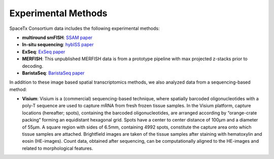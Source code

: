 Experimental Methods
====================
.. image:: crop_methods.png
  :width: 800
SpaceTx Consortium data includes the following experimental methods:

- **multiround smFISH**: `SSAM paper <https://www.nature.com/articles/s41467-021-23807-4>`_
- **In-situ sequencing**: `hybISS paper <https://academic.oup.com/nar/article/48/19/e112/5912821#282922333>`_
- **ExSeq**: `ExSeq paper <https://www.science.org/doi/10.1126/science.aax2656>`_
- **MERFISH**: This unpublished MERFISH data is from a prototype pipeline with max projected z-stacks prior to decoding.
- **BaristaSeq**: `BaristaSeq paper <https://academic.oup.com/nar/article/46/4/e22/4668654>`_

In addition to these image based spatial transcriptomics methods, we also analyzed data from a sequencing-based method:

- **Visium**: Visium is a (commercial) sequencing-based technique, where spatially barcoded oligonucleotides with a poly-T sequence are used to capture mRNA from fresh frozen tissue samples. In the Visium platform, capture locations (hereafter; spots), containing the barcoded oligonucleotides, are arranged according by “orange-crate packing” forming an equidistant hexagonal grid.  Spots have a center to center distance of 100μm and a diameter of 55μm. A square region with sides of 6.5mm, containing 4992 spots, constitute the capture area  onto which tissue samples are attached. Brightfield images are taken of the tissue samples after staining with hematoxylin and eosin (HE-images). Count data, obtained after sequencing, can be computationally aligned to the  HE-images and related to morphological features.